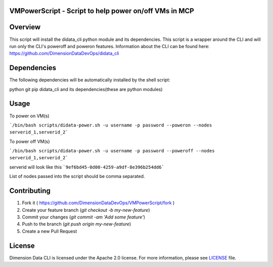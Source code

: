VMPowerScript - Script to help power on/off VMs in MCP
=============================================================

Overview
========
This script will install the didata_cli python module and its dependencies.  This script is a wrapper around the CLI
and will run only the CLI's poweroff and poweron features.
Information about the CLI can be found here:
https://github.com/DimensionDataDevOps/didata_cli


Dependencies
============
The following dependencies will be automatically installed by the shell script:

python
git
pip
didata_cli and its dependencies(these are python modules)


Usage
=====

To power on VM(s)

```/bin/bash scripts/didata-power.sh -u username -p password --poweron --nodes serverid_1,serverid_2```

To power off VM(s)

```/bin/bash scripts/didata-power.sh -u username -p password --poweroff --nodes serverid_1,serverid_2```

serverid will look like this
```9ef6bd45-0d00-4259-a9df-8e396b254dd6```

List of nodes passed into the script should be comma separated.

Contributing
============

1. Fork it ( https://github.com/DimensionDataDevOps/VMPowerScript/fork  )
2. Create your feature branch (`git checkout -b my-new-feature`)
3. Commit your changes (`git commit -am 'Add some feature'`)
4. Push to the branch (`git push origin my-new-feature`)
5. Create a new Pull Request

License
=======

Dimension Data CLI is licensed under the Apache 2.0 license. For more information, please see LICENSE_ file.

.. _LICENSE: https://github.com/DimensionDataDevOps/VMPowerScript/blob/master/LICENSE

